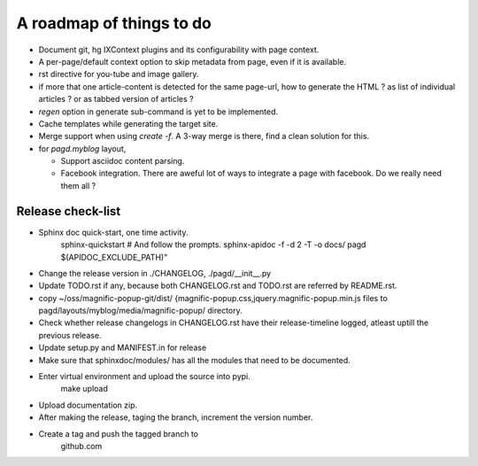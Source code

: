 A roadmap of things to do
=========================

* Document git, hg IXContext plugins and its configurability with page
  context.

* A per-page/default context option to skip metadata from page, even if it is
  available.

* rst directive for you-tube and image gallery.

* if more that one article-content is detected for the same page-url, how to
  generate the HTML ? as list of individual articles ? or as tabbed version of
  articles ?

* `regen` option in generate sub-command is yet to be implemented.

* Cache templates while generating the target site.

* Merge support when using `create -f`. A 3-way merge is there, find a clean
  solution for this.

* for `pagd.myblog` layout,

  * Support asciidoc content parsing.
  * Facebook integration. There are aweful lot of ways to integrate a page with
    facebook. Do we really need them all ?


Release check-list 
------------------

- Sphinx doc quick-start, one time activity.
    sphinx-quickstart   # And follow the prompts.
    sphinx-apidoc -f -d 2 -T -o  docs/ pagd $(APIDOC_EXCLUDE_PATH)"

- Change the release version in ./CHANGELOG, ./pagd/__init__.py

- Update TODO.rst if any, because both CHANGELOG.rst and TODO.rst are referred
  by README.rst.

- copy ~/oss/magnific-popup-git/dist/
  {magnific-popup.css,jquery.magnific-popup.min.js
  files to pagd/layouts/myblog/media/magnific-popup/ directory.

- Check whether release changelogs in CHANGELOG.rst have their release-timeline
  logged, atleast uptill the previous release.

- Update setup.py and MANIFEST.in for release

- Make sure that sphinxdoc/modules/ has all the modules that need to be
  documented.

- Enter virtual environment and upload the source into pypi.
        make upload

- Upload documentation zip.

- After making the release, taging the branch, increment the version number.

- Create a tag and push the tagged branch to 
    github.com

